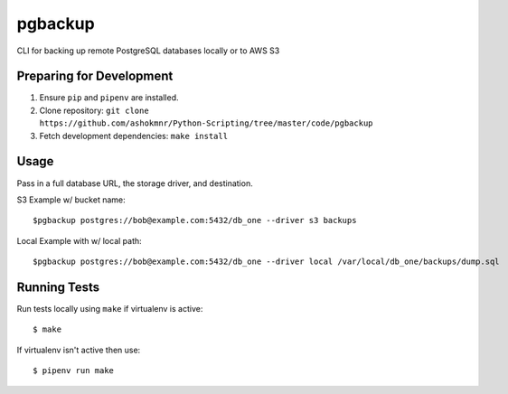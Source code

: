 pgbackup
========

CLI for backing up remote PostgreSQL databases locally or to AWS S3

Preparing for Development
-------------------------

1. Ensure ``pip`` and ``pipenv`` are installed.
2. Clone repository: ``git clone https://github.com/ashokmnr/Python-Scripting/tree/master/code/pgbackup``
3. Fetch development dependencies: ``make install``

Usage
-----

Pass in a full database URL, the storage driver, and destination.

S3 Example w/ bucket name:

::

   $pgbackup postgres://bob@example.com:5432/db_one --driver s3 backups

Local Example with w/ local path:

::
 
   $pgbackup postgres://bob@example.com:5432/db_one --driver local /var/local/db_one/backups/dump.sql


Running Tests
-------------

Run tests locally using ``make`` if virtualenv is active:

::

  $ make

If virtualenv isn't active then use:

::

    $ pipenv run make








 
